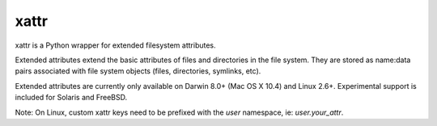 xattr
-----

.. image:: https://travis-ci.org/xattr/xattr.svg?branch=master
    :target: https://travis-ci.org/xattr/xattr

xattr is a Python wrapper for extended filesystem attributes.

Extended attributes extend the basic attributes of files and directories
in the file system.  They are stored as name:data pairs associated with
file system objects (files, directories, symlinks, etc).

Extended attributes are currently only available on Darwin 8.0+ (Mac OS X 10.4)
and Linux 2.6+. Experimental support is included for Solaris and FreeBSD.

Note: On Linux, custom xattr keys need to be prefixed with the `user`
namespace, ie: `user.your_attr`.
